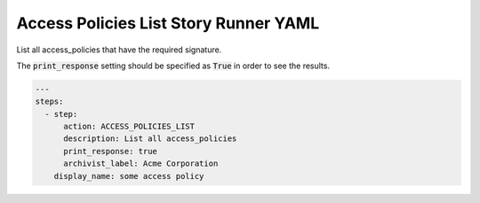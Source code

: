 .. _access_policies_list_yamlref:

Access Policies List Story Runner YAML
.........................................

List all access_policies that have the required signature.

The :code:`print_response` setting should be specified as :code:`True` in order to see the results.

.. code-block:: yaml
    
    ---
    steps:
      - step:
          action: ACCESS_POLICIES_LIST
          description: List all access_policies
          print_response: true
          archivist_label: Acme Corporation
        display_name: some access policy
